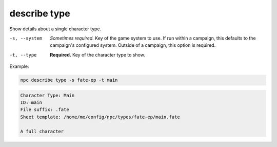 .. _cli_describe_type:

describe type
=============

Show details about a single character type.

-s, --system
    *Sometimes required.* Key of the game system to use. If run within a campaign, this defaults to the campaign's configured system. Outside of a campaign, this option is required.
-t, --type
    **Required.** Key of the character type to show.

Example:

.. code:: sh

    npc describe type -s fate-ep -t main

.. code:: txt

    Character Type: Main
    ID: main
    File suffix: .fate
    Sheet template: /home/me/config/npc/types/fate-ep/main.fate

    A full character
